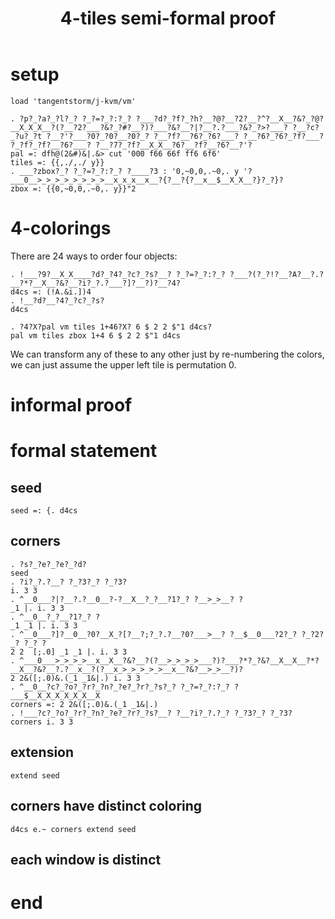 #+title: 4-tiles semi-formal proof

* setup
: load 'tangentstorm/j-kvm/vm'

: . ?p?_?a?_?l?_? ?_?=?_?:?_? ?___?d?_?f?_?h?__?@?__?2?__?^?__X__?&?_?@?__X_X_X__?(?__?2?___?&?_?#?__?)?___?&?__?|?__?.?___?&?_?>?___? ?__?c?_?u?_?t ?__?'?___?0?_?0?__?0?_? ?__?f?__?6?_?6?___? ?__?6?_?6?_?f?___? ?_?f?_?f?__?6?___? ?__?7?_?f?__X_X__?6?__?f?__?6?__?'?
: pal =: dfh@(2&#)&|.&> cut '000 f66 66f ff6 6f6'
: tiles =: {{,./,./ y}}
: . ___?zbox?_? ?_?=?_?:?_? ?____?3 : '0,~0,0,.~0,. y '?___0__>_>_>_>_>_>_>_>__x_x_x__x__?{?__?{?__x__$__X_X__?}?_?}?
: zbox =: {{0,~0,0,.~0,. y}}"2

* 4-colorings

There are 24 ways to order four objects:

: . !___?9?__X_X____?d?_?4?_?c?_?s?__? ?_?=?_?:?_? ?___?(?_?!?__?A?__?.?__?*?__X__?&?__?i?_?.?___?]?__?)?__?4?
: d4cs =: (!A.&i.])4
: . !__?d?__?4?_?c?_?s?
: d4cs

: . ?4?X?pal vm tiles 1+46?X? 6 $ 2 2 $"1 d4cs?
: pal vm tiles zbox 1+4 6 $ 2 2 $"1 d4cs

We can transform any of these to any other just by
re-numbering the colors, we can just assume the
upper left tile is permutation 0.

* informal proof

* formal statement

** seed
: seed =: {. d4cs

** corners
: . ?s?_?e?_?e?_?d?
: seed
: . ?i?_?.?__? ?_?3?_? ?_?3?
: i. 3 3
: . ^__0___?|?__?.?__0__?-?__X__?_?__?1?_? ?__>_>__? ?
: _1 |. i. 3 3
: . ^__0__?_?__?1?_? ?
: _1 _1 |. i. 3 3
: . ^__0___?]?__0__?0?__X_?[?__?;?_?.?__?0?___>__? ?__$__0___?2?_? ?_?2?_? ?_? ?
: 2 2  [;.0] _1 _1 |. i. 3 3
: . ^___0___>_>_>_>__x__X__?&?__?(?__>_>_>_>___?)?___?*?_?&?__X__X__?*?__X__?&?__?.?__x__?(?__x_>_>_>_>_>__x__?&?__>_>__?)?
: 2 2&([;.0)&.(_1 _1&|.) i. 3 3
: . ^__0__?c?_?o?_?r?_?n?_?e?_?r?_?s?_? ?_?=?_?:?_? ?___$__X_X_X_X_X_X__X
: corners =: 2 2&([;.0)&.(_1 _1&|.)
: . !___?c?_?o?_?r?_?n?_?e?_?r?_?s?__? ?__?i?_?.?_? ?_?3?_? ?_?3?
: corners i. 3 3

** extension
: extend seed

** corners have distinct coloring
: d4cs e.~ corners extend seed

** each window is distinct

* end
